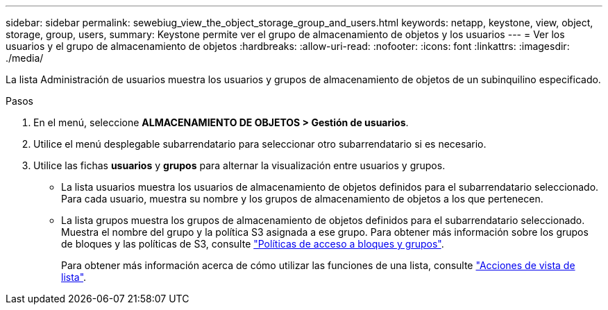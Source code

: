 ---
sidebar: sidebar 
permalink: sewebiug_view_the_object_storage_group_and_users.html 
keywords: netapp, keystone, view, object, storage, group, users, 
summary: Keystone permite ver el grupo de almacenamiento de objetos y los usuarios 
---
= Ver los usuarios y el grupo de almacenamiento de objetos
:hardbreaks:
:allow-uri-read: 
:nofooter: 
:icons: font
:linkattrs: 
:imagesdir: ./media/


[role="lead"]
La lista Administración de usuarios muestra los usuarios y grupos de almacenamiento de objetos de un subinquilino especificado.

.Pasos
. En el menú, seleccione *ALMACENAMIENTO DE OBJETOS > Gestión de usuarios*.
. Utilice el menú desplegable subarrendatario para seleccionar otro subarrendatario si es necesario.
. Utilice las fichas *usuarios* y *grupos* para alternar la visualización entre usuarios y grupos.
+
** La lista usuarios muestra los usuarios de almacenamiento de objetos definidos para el subarrendatario seleccionado. Para cada usuario, muestra su nombre y los grupos de almacenamiento de objetos a los que pertenecen.
** La lista grupos muestra los grupos de almacenamiento de objetos definidos para el subarrendatario seleccionado. Muestra el nombre del grupo y la política S3 asignada a ese grupo. Para obtener más información sobre los grupos de bloques y las políticas de S3, consulte https://docs.netapp.com/us-en/storagegrid-116/s3/bucket-and-group-access-policies.html#access-policy-overview["Políticas de acceso a bloques y grupos"].
+
Para obtener más información acerca de cómo utilizar las funciones de una lista, consulte link:sewebiug_netapp_service_engine_web_interface_overview.html#list-view-actions["Acciones de vista de lista"].




